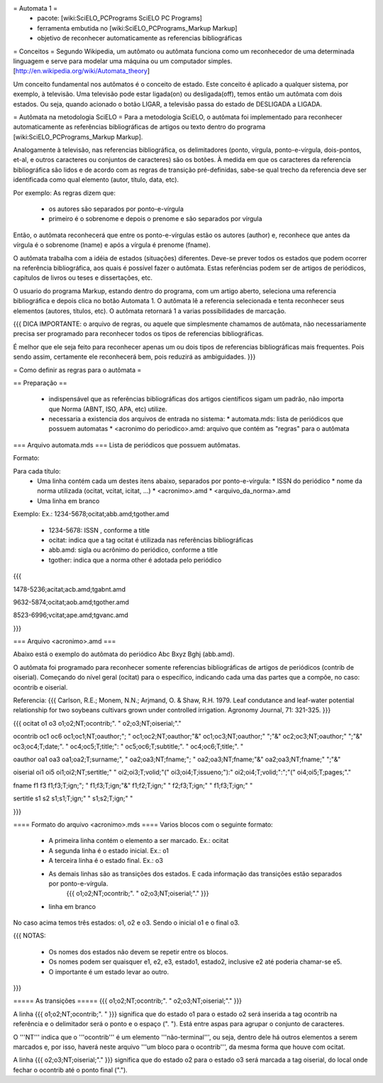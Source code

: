 = Automata 1 =
 * pacote: [wiki:SciELO_PCPrograms SciELO PC Programs]
 * ferramenta embutida no [wiki:SciELO_PCPrograms_Markup Markup]
 * objetivo de reconhecer automaticamente as referencias bibliográficas

= Conceitos = 
Segundo Wikipedia, um autômato ou autômata funciona como um reconhecedor de uma determinada linguagem e serve para modelar uma máquina ou um computador simples. [http://en.wikipedia.org/wiki/Automata_theory]

Um conceito fundamental nos autômatos é o conceito de estado. Este conceito é aplicado a qualquer sistema, por exemplo, à televisão. Uma televisão pode estar ligada(on) ou desligada(off), temos então um autômata com dois estados. Ou seja, quando acionado o botão LIGAR, a televisão passa do estado de DESLIGADA a LIGADA.

= Autômata na metodologia SciELO = 
Para a metodologia SciELO, o autômata foi implementado para reconhecer automaticamente as referências bibliográficas de artigos ou texto dentro do programa [wiki:SciELO_PCPrograms_Markup Markup].

Analogamente à televisão, nas referencias bibliográfica, os delimitadores (ponto, vírgula, ponto-e-vírgula, dois-pontos, et-al, e outros caracteres ou conjuntos de caracteres) são os botões. À medida em que os caracteres da referencia bibliográfica são lidos e de acordo com as regras de transição pré-definidas, sabe-se qual trecho da referencia deve ser identificada como qual elemento (autor, título, data, etc).

Por exemplo:
As regras dizem que:
 * os autores são separados por ponto-e-vírgula
 * primeiro é o sobrenome e depois o prenome e são separados por vírgula

Então, o autômata reconhecerá que entre os ponto-e-vírgulas estão os autores (author) e, reconhece que antes da vírgula é o sobrenome (lname) e após a vírgula é prenome (fname).

O autômata trabalha com a idéia de estados (situações) diferentes. Deve-se prever todos os estados que podem ocorrer na referência bibliográfica, aos quais é possível fazer o autômata. Estas referências podem ser de artigos de periódicos, capítulos de livros ou teses e dissertações, etc.

O usuario do programa Markup, estando dentro do programa, com um artigo aberto, seleciona uma referencia bibliográfica e depois clica no botão Automata 1. O autômata lê a referencia selecionada e tenta reconhecer seus elementos (autores, títulos, etc). O autômata retornará 1 a varias possibilidades de marcação.

{{{
DICA IMPORTANTE: o arquivo de regras, ou aquele que simplesmente chamamos de autômata, 
não necessariamente precisa ser programado para reconhecer todos os tipos de referencias bibliográficas. 

É melhor que ele seja feito para reconhecer apenas um ou dois tipos de referencias bibliográficas mais frequentes. 
Pois sendo assim, certamente ele reconhecerá bem, pois reduzirá as ambiguidades.
}}}


= Como definir as regras para o autômata  = 

== Preparação ==

 * indispensável que as referências bibliográficas dos artigos científicos sigam um padrão, não importa que Norma (ABNT, ISO, APA, etc)  utilize.
 * necessaria a existencia dos arquivos de entrada no sistema:
   * automata.mds: lista de periódicos que possuem automatas
   * <acronimo do periodico>.amd: arquivo que contém as "regras" para o autômata

=== Arquivo automata.mds ===
Lista de periódicos que possuem autômatas.

Formato:

Para cada título:
 * Uma linha contém cada um destes itens abaixo, separados por ponto-e-vírgula:
   * ISSN do periódico
   * nome da norma utilizada (ocitat, vcitat, icitat, ...)
   * <acronimo>.amd
   * <arquivo_da_norma>.amd
 * Uma linha em branco

Exemplo:
Ex.: 1234-5678;ocitat;abb.amd;tgother.amd

 * 1234-5678: ISSN , conforme a title
 * ocitat: indica que a tag ocitat é utilizada nas referências bibliográficas
 * abb.amd: sigla ou acrônimo do periódico, conforme a title
 * tgother: indica que a norma other é adotada pelo periódico

{{{

1478-5236;acitat;acb.amd;tgabnt.amd

9632-5874;ocitat;aob.amd;tgother.amd

8523-6996;vcitat;ape.amd;tgvanc.amd


}}}

=== Arquivo <acronimo>.amd ===

Abaixo está o exemplo do autômata do periódico Abc Bxyz Bghj (abb.amd).

O autômata foi programado para reconhecer somente referencias bibliográficas de artigos de periódicos (contrib de oiserial).
Começando do nível geral (ocitat) para o específico, indicando cada uma das partes que a compõe, no caso: ocontrib e oiserial.

Referencia:
{{{
Carlson, R.E.; Monem, N.N.; Arjmand, O. & Shaw, R.H. 1979. Leaf condutance and leaf-water potential 
relationship for two soybeans cultivars grown under controlled irrigation. Agronomy Journal, 71: 321-325.
}}}

{{{
ocitat
o1
o3
o1;o2;NT;ocontrib;". "
o2;o3;NT;oiserial;"."

ocontrib
oc1
oc6
oc1;oc1;NT;oauthor;"; "
oc1;oc2;NT;oauthor;"&"
oc1;oc3;NT;oauthor;" ";"&"
oc2;oc3;NT;oauthor;" ";"&"
oc3;oc4;T;date;". "
oc4;oc5;T;title;": "
oc5;oc6;T;subtitle;". "
oc4;oc6;T;title;". "

oauthor
oa1
oa3
oa1;oa2;T;surname;", "
oa2;oa3;NT;fname;"; "
oa2;oa3;NT;fname;"&"
oa2;oa3;NT;fname;" ";"&"

oiserial
oi1
oi5
oi1;oi2;NT;sertitle;" "
oi2;oi3;T;volid;"("
oi3;oi4;T;issueno;"):"
oi2;oi4;T;volid;":";"("
oi4;oi5;T;pages;"."

fname
f1
f3
f1;f3;T;ign;"; "
f1;f3;T;ign;"&"
f1;f2;T;ign;" "
f2;f3;T;ign;" "
f1;f3;T;ign;" "

sertitle
s1
s2
s1;s1;T;ign;" "
s1;s2;T;ign;" "

}}}


==== Formato do arquivo <acronimo>.mds ====
Varios blocos com o seguinte formato:

 * A primeira linha contém o elemento a ser marcado. Ex.: ocitat
 * A segunda linha é o estado inicial. Ex.: o1
 * A terceira linha é o estado final. Ex.: o3
 * As demais linhas são as transições dos estados. E cada informação das transições estão separados por ponto-e-vírgula.
    {{{
    o1;o2;NT;ocontrib;". "
    o2;o3;NT;oiserial;"."
    }}}
 * linha em branco

No caso acima temos três estados: o1, o2 e o3. Sendo o inicial o1 e o final o3.

{{{
NOTAS: 
 * Os nomes dos estados não devem se repetir entre os blocos.
 * Os nomes podem ser quaisquer e1, e2, e3, estado1, estado2, inclusive e2 até poderia chamar-se e5. 
 * O importante é um estado levar ao outro. 
}}}

===== As transições =====
{{{
o1;o2;NT;ocontrib;". "
o2;o3;NT;oiserial;"."
}}}

A linha 
{{{
o1;o2;NT;ocontrib;". "
}}}
significa que do estado o1 para o estado o2 será inserida a tag ocontrib na referência e o delimitador será o ponto e o espaço (". "). Está entre aspas para agrupar o conjunto de caracteres.

O '''NT''' indica que o '''ocontrib''' é um elemento '''não-terminal''', ou seja, dentro dele há outros elementos a serem marcados e, por isso, haverá neste arquivo '''um bloco para o ocontrib''', da mesma forma que houve com ocitat.
         
A linha 
{{{
o2;o3;NT;oiserial;"."
}}}
significa que do estado o2 para o estado o3 será marcada a tag oiserial, do local onde fechar o ocontrib até o ponto final (".").

